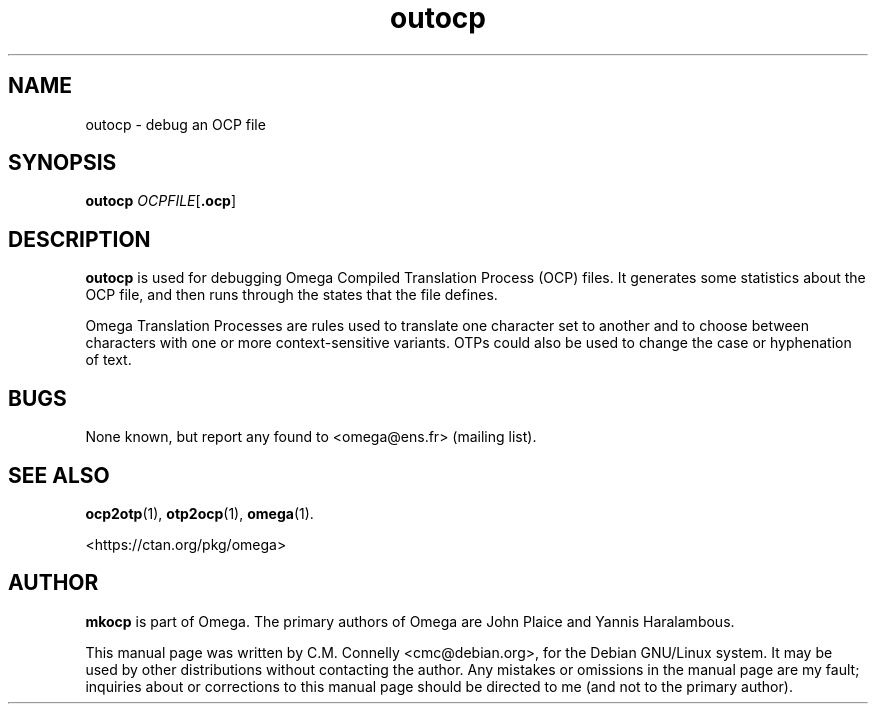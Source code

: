 .TH "outocp" "1" "April 2017" "TeX Live"
.PP 
.SH "NAME" 
outocp \- debug an OCP file
.SH "SYNOPSIS" 
.B outocp
.IR OCPFILE [ \fB.ocp\fP ]
.SH "DESCRIPTION" 
.PP 
\fBoutocp\fP is used for debugging Omega Compiled Translation Process
(OCP) files\&.  It generates some statistics about the OCP file, and
then runs through the states that the file defines\&. 
.PP 
Omega Translation Processes are rules used to translate one character
set to another and to choose between characters with one or more
context-sensitive variants\&.  OTPs could also be used to change the
case or hyphenation of text\&.
.PP 
.SH "BUGS" 
.PP 
None known, but report any found to <omega@ens\&.fr> (mailing list)\&.
.PP 
.SH "SEE ALSO" 
.PP 
\fBocp2otp\fP(1), \fBotp2ocp\fP(1), \fBomega\fP(1)\&.
.PP 
<https://ctan\&.org/pkg/omega>
.PP 
.SH "AUTHOR" 
.PP 
\fBmkocp\fP is part of Omega\&.  The primary authors of Omega are John Plaice
and Yannis Haralambous\&.
.PP 
This manual page was written by C\&.M\&. Connelly
<cmc@debian\&.org>, for
the Debian GNU/Linux system\&.  It may be used by other distributions
without contacting the author\&.  Any mistakes or omissions in the
manual page are my fault; inquiries about or corrections to this
manual page should be directed to me (and not to the primary author)\&.
